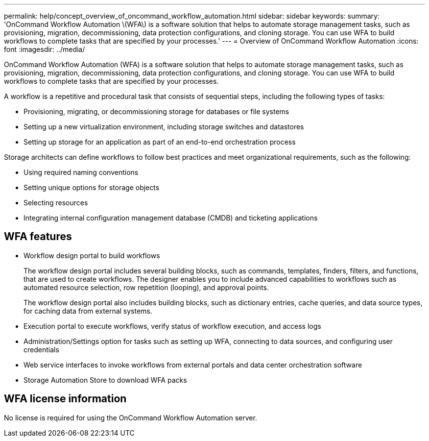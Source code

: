 ---
permalink: help/concept_overview_of_oncommand_workflow_automation.html
sidebar: sidebar
keywords: 
summary: 'OnCommand Workflow Automation \(WFA\) is a software solution that helps to automate storage management tasks, such as provisioning, migration, decommissioning, data protection configurations, and cloning storage. You can use WFA to build workflows to complete tasks that are specified by your processes.'
---
= Overview of OnCommand Workflow Automation
:icons: font
:imagesdir: ../media/

[.lead]
OnCommand Workflow Automation (WFA) is a software solution that helps to automate storage management tasks, such as provisioning, migration, decommissioning, data protection configurations, and cloning storage. You can use WFA to build workflows to complete tasks that are specified by your processes.

A workflow is a repetitive and procedural task that consists of sequential steps, including the following types of tasks:

* Provisioning, migrating, or decommissioning storage for databases or file systems
* Setting up a new virtualization environment, including storage switches and datastores
* Setting up storage for an application as part of an end-to-end orchestration process

Storage architects can define workflows to follow best practices and meet organizational requirements, such as the following:

* Using required naming conventions
* Setting unique options for storage objects
* Selecting resources
* Integrating internal configuration management database (CMDB) and ticketing applications

== WFA features

* Workflow design portal to build workflows
+
The workflow design portal includes several building blocks, such as commands, templates, finders, filters, and functions, that are used to create workflows. The designer enables you to include advanced capabilities to workflows such as automated resource selection, row repetition (looping), and approval points.
+
The workflow design portal also includes building blocks, such as dictionary entries, cache queries, and data source types, for caching data from external systems.

* Execution portal to execute workflows, verify status of workflow execution, and access logs
* Administration/Settings option for tasks such as setting up WFA, connecting to data sources, and configuring user credentials
* Web service interfaces to invoke workflows from external portals and data center orchestration software
* Storage Automation Store to download WFA packs

== WFA license information

No license is required for using the OnCommand Workflow Automation server.
